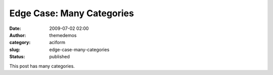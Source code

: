 Edge Case: Many Categories
##########################
:date: 2009-07-02 02:00
:author: themedemos
:category: aciform
:slug: edge-case-many-categories
:status: published

This post has many categories.
